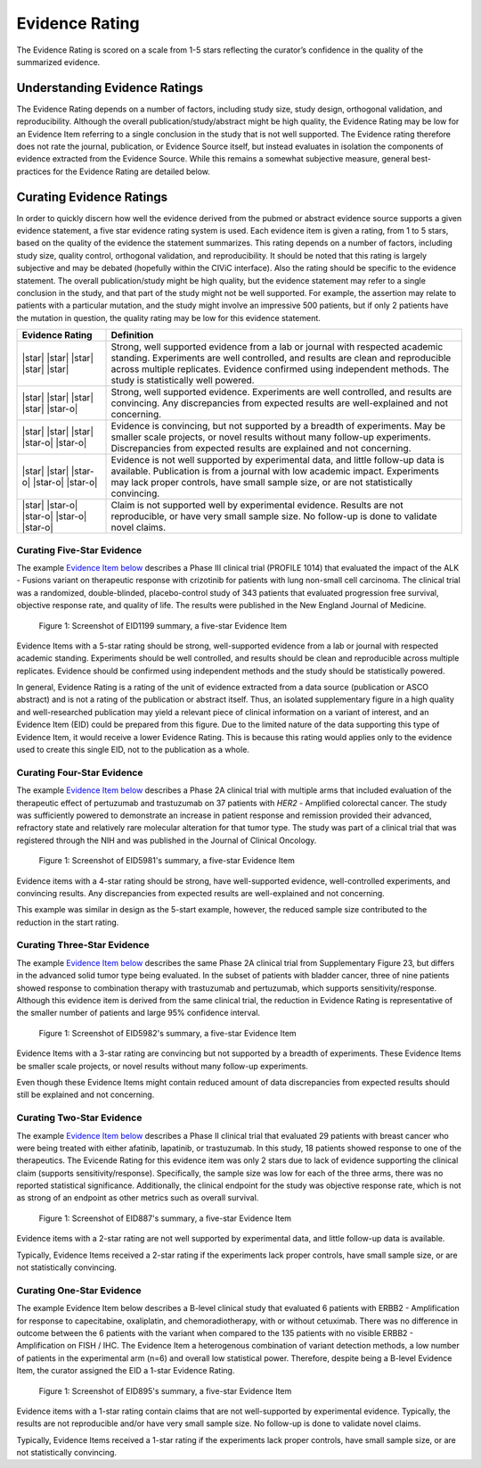.. _evidence-evidence_rating:

Evidence Rating
===============
The Evidence Rating is scored on a scale from 1-5 stars reflecting the curator’s confidence in the quality of the summarized evidence.

Understanding Evidence Ratings
------------------------------
The Evidence Rating depends on a number of factors, including study size, study design, orthogonal validation, and reproducibility. Although the overall publication/study/abstract might be high quality, the Evidence Rating may be low for an Evidence Item referring to a single conclusion in the study that is not well supported. The Evidence rating therefore does not rate the journal, publication, or Evidence Source itself, but instead evaluates in isolation the components of evidence extracted from the Evidence Source. While this remains a somewhat subjective measure, general best-practices for the Evidence Rating are detailed below.

Curating Evidence Ratings
-------------------------
In order to quickly discern how well the evidence derived from the pubmed or abstract evidence source supports a given evidence statement, a five star evidence rating system is used. Each evidence item is given a rating, from 1 to 5 stars, based on the quality of the evidence the statement summarizes. This rating depends on a number of factors, including study size, quality control, orthogonal validation, and reproducibility. It should be noted that this rating is largely subjective and may be debated (hopefully within the CIViC interface). Also the rating should be specific to the evidence statement. The overall publication/study might be high quality, but the evidence statement may refer to a single conclusion in the study, and that part of the study might not be well supported. For example, the assertion may relate to patients with a particular mutation, and the study might involve an impressive 500 patients, but if only 2 patients have the mutation in question, the quality rating may be low for this evidence statement.

.. list-table::
   :widths: 20 80
   :header-rows: 1

   * - Evidence Rating
     - Definition
   * - |star| |star| |star| |star| |star|
     - Strong, well supported evidence from a lab or journal with respected academic standing. Experiments are well controlled, and results are clean and reproducible across multiple replicates. Evidence confirmed using independent methods. The study is statistically well powered.
   * - |star| |star| |star| |star| |star-o|
     - Strong, well supported evidence. Experiments are well controlled, and results are convincing. Any discrepancies from expected results are well-explained and not concerning.
   * - |star| |star| |star| |star-o| |star-o|
     - Evidence is convincing, but not supported by a breadth of experiments. May be smaller scale projects, or novel results without many follow-up experiments. Discrepancies from expected results are explained and not concerning.
   * - |star| |star| |star-o| |star-o| |star-o|
     - Evidence is not well supported by experimental data, and little follow-up data is available. Publication is from a journal with low academic impact. Experiments may lack proper controls, have small sample size, or are not statistically convincing.
   * - |star| |star-o| |star-o| |star-o| |star-o|
     - Claim is not supported well by experimental evidence. Results are not reproducible, or have very small sample size. No follow-up is done to validate novel claims.

Curating Five-Star Evidence
~~~~~~~~~~~~~~~~~~~~~~~~~~~
The example `Evidence Item below <https://cividb.org/links/evidence/1199>`__ describes a Phase III clinical trial (PROFILE 1014) that evaluated the impact of the ALK - Fusions variant on therapeutic response with crizotinib for patients with lung non-small cell carcinoma. The clinical trial was a randomized, double-blinded, placebo-control study of 343 patients that evaluated progression free survival, objective response rate, and quality of life. The results were published in the New England Journal of Medicine.

.. figure:: /images/figures/evidence-summary_EID1199.png
   :alt: Screenshot of EID1199 summary, a five-star Evidence Item

   Figure 1: Screenshot of EID1199 summary, a five-star Evidence Item

Evidence Items with a 5-star rating should be strong, well-supported evidence from a lab or journal with respected academic standing. Experiments should be well controlled, and results should be clean and reproducible across multiple replicates. Evidence should be confirmed using independent methods and the study should be statistically powered. 

In general, Evidence Rating is a rating of the unit of evidence extracted from a data source (publication or ASCO abstract) and is not a rating of the publication or abstract itself. Thus, an isolated supplementary figure in a high quality and well-researched publication may yield a relevant piece of clinical information on a variant of interest, and an Evidence Item (EID) could be prepared from this figure. Due to the limited nature of the data supporting this type of Evidence Item, it would receive a lower Evidence Rating. This is because this rating would applies only to the evidence used to create this single EID, not to the publication as a whole.

Curating Four-Star Evidence
~~~~~~~~~~~~~~~~~~~~~~~~~~~
The example `Evidence Item below <https://cividb.org/links/evidence/1199>`__ describes a Phase 2A clinical trial with multiple arms that included evaluation of the therapeutic effect of pertuzumab and trastuzumab on 37 patients with *HER2* - Amplified colorectal cancer. The study was sufficiently powered to demonstrate an increase in patient response and remission provided their advanced, refractory state and relatively rare molecular alteration for that tumor type. The study was part of a clinical trial that was registered through the NIH and was published in the Journal of Clinical Oncology.

.. figure:: /images/figures/evidence-summary_EID5981.png
   :alt: Screenshot of EID5981's summary, a five-star Evidence Item

   Figure 1: Screenshot of EID5981's summary, a five-star Evidence Item

Evidence items with a 4-star rating should be strong, have well-supported evidence, well-controlled experiments, and convincing results. Any discrepancies from expected results are well-explained and not concerning.

This example was similar in design as the 5-start example, however, the reduced sample size contributed to the reduction in the start rating.

Curating Three-Star Evidence
~~~~~~~~~~~~~~~~~~~~~~~~~~~~
The example `Evidence Item below <https://cividb.org/links/evidence/5982>`__ describes the same Phase 2A clinical trial from Supplementary Figure 23, but differs in the advanced solid tumor type being evaluated. In the subset of patients with bladder cancer, three of nine patients showed response to combination therapy with trastuzumab and pertuzumab, which supports sensitivity/response. Although this evidence item is derived from the same clinical trial, the reduction in Evidence Rating is representative of the smaller number of patients and large 95% confidence interval.

.. figure:: /images/figures/evidence-summary_EID5982.png
   :alt: Screenshot of EID5982's summary, a five-star Evidence Item

   Figure 1: Screenshot of EID5982's summary, a five-star Evidence Item

Evidence Items with a 3-star rating are convincing but not supported by a breadth of experiments. These Evidence Items be smaller scale projects, or novel results without many follow-up experiments. 

Even though these Evidence Items might contain reduced amount of data discrepancies from expected results should still be explained and not concerning. 

Curating Two-Star Evidence
~~~~~~~~~~~~~~~~~~~~~~~~~~
The example `Evidence Item below <https://cividb.org/links/evidence/5982>`__ describes a Phase II clinical trial that evaluated 29 patients with breast cancer who were being treated with either afatinib, lapatinib, or trastuzumab. In this study, 18 patients showed response to one of the therapeutics. The Evicende Rating for this evidence item was only 2 stars due to lack of evidence supporting the clinical claim (supports sensitivity/response). Specifically, the sample size was low for each of the three arms, there was no reported statistical significance. Additionally, the clinical endpoint for the study was objective response rate, which is not as strong of an endpoint as other metrics such as overall survival.

.. figure:: /images/figures/evidence-summary_EID887.png
   :alt: Screenshot of EID887's summary, a five-star Evidence Item

   Figure 1: Screenshot of EID887's summary, a five-star Evidence Item

Evidence items with a 2-star rating are not well supported by experimental data, and little follow-up data is available. 

Typically, Evidence Items received a 2-star rating if the experiments lack proper controls, have small sample size, or are not statistically convincing.  

Curating One-Star Evidence
~~~~~~~~~~~~~~~~~~~~~~~~~~
The example Evidence Item below describes a B-level clinical study that evaluated 6 patients with ERBB2 - Amplification for response to capecitabine, oxaliplatin, and chemoradiotherapy, with or without cetuximab. There was no difference in outcome between the 6 patients with the variant when compared to the 135 patients with no visible ERBB2 - Amplification on FISH / IHC. The Evidence Item a heterogenous combination of variant detection methods, a low number of patients in the experimental arm (n=6) and overall low statistical power. Therefore, despite being a B-level Evidence Item, the curator assigned the EID a 1-star Evidence Rating.

.. figure:: /images/figures/evidence-summary_EID895.png
   :alt: Screenshot of EID895's summary, a five-star Evidence Item

   Figure 1: Screenshot of EID895's summary, a five-star Evidence Item

Evidence items with a 1-star rating contain claims that are not well-supported by experimental evidence. Typically, the results are not reproducible and/or have very small sample size. No follow-up is done to validate novel claims.

Typically, Evidence Items received a 1-star rating if the experiments lack proper controls, have small sample size, or are not statistically convincing.  
